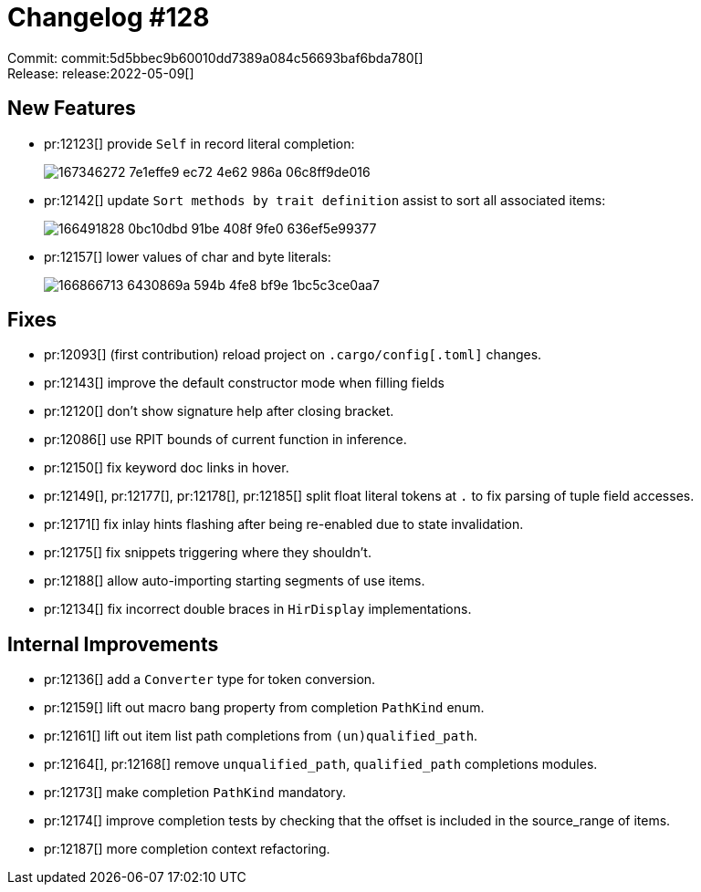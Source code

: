 = Changelog #128
:sectanchors:
:page-layout: post

Commit: commit:5d5bbec9b60010dd7389a084c56693baf6bda780[] +
Release: release:2022-05-09[]

== New Features

* pr:12123[] provide `Self` in record literal completion:
+
image::https://user-images.githubusercontent.com/308347/167346272-7e1effe9-ec72-4e62-986a-06c8ff9de016.png[]
* pr:12142[] update `Sort methods by trait definition` assist to sort all associated items:
+
image::https://user-images.githubusercontent.com/38225716/166491828-0bc10dbd-91be-408f-9fe0-636ef5e99377.gif[]
* pr:12157[] lower values of char and byte literals:
+
image::https://user-images.githubusercontent.com/308347/166866713-6430869a-594b-4fe8-bf9e-1bc5c3ce0aa7.png[]

== Fixes

* pr:12093[] (first contribution) reload project on `.cargo/config[.toml]` changes.
* pr:12143[] improve the default constructor mode when filling fields
* pr:12120[] don't show signature help after closing bracket.
* pr:12086[] use RPIT bounds of current function in inference.
* pr:12150[] fix keyword doc links in hover.
* pr:12149[], pr:12177[], pr:12178[], pr:12185[] split float literal tokens at `.` to fix parsing of tuple field accesses.
* pr:12171[] fix inlay hints flashing after being re-enabled due to state invalidation.
* pr:12175[] fix snippets triggering where they shouldn't.
* pr:12188[] allow auto-importing starting segments of use items.
* pr:12134[] fix incorrect double braces in `HirDisplay` implementations.

== Internal Improvements

* pr:12136[] add a `Converter` type for token conversion.
* pr:12159[] lift out macro bang property from completion `PathKind` enum.
* pr:12161[] lift out item list path completions from `(un)qualified_path`.
* pr:12164[], pr:12168[] remove `unqualified_path`, `qualified_path` completions modules.
* pr:12173[] make completion `PathKind` mandatory.
* pr:12174[] improve completion tests by checking that the offset is included in the source_range of items.
* pr:12187[] more completion context refactoring.

